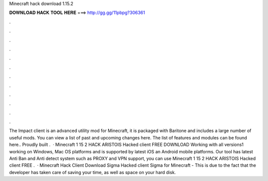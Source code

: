 Minecraft hack download 1.15.2

𝐃𝐎𝐖𝐍𝐋𝐎𝐀𝐃 𝐇𝐀𝐂𝐊 𝐓𝐎𝐎𝐋 𝐇𝐄𝐑𝐄 ===> http://gg.gg/11pbpg?306361

.

.

.

.

.

.

.

.

.

.

.

.

The Impact client is an advanced utility mod for Minecraft, it is packaged with Baritone and includes a large number of useful mods. You can view a list of past and upcoming changes here. The list of features and modules can be found here.. Proudly built .  · Minecraft 1 15 2 HACK ARISTOIS Hacked client FREE DOWNLOAD Working with all versions1 working on Windows, Mac OS platforms and is supported by latest iOS an Android mobile platforms. Our tool has latest Anti Ban and Anti detect system such as PROXY and VPN support, you can use Minecraft 1 15 2 HACK ARISTOIS Hacked client FREE .  · Minecraft Hack Client Download Sigma Hacked client Sigma for Minecraft - This is due to the fact that the developer has taken care of saving your time, as well as space on your hard disk.